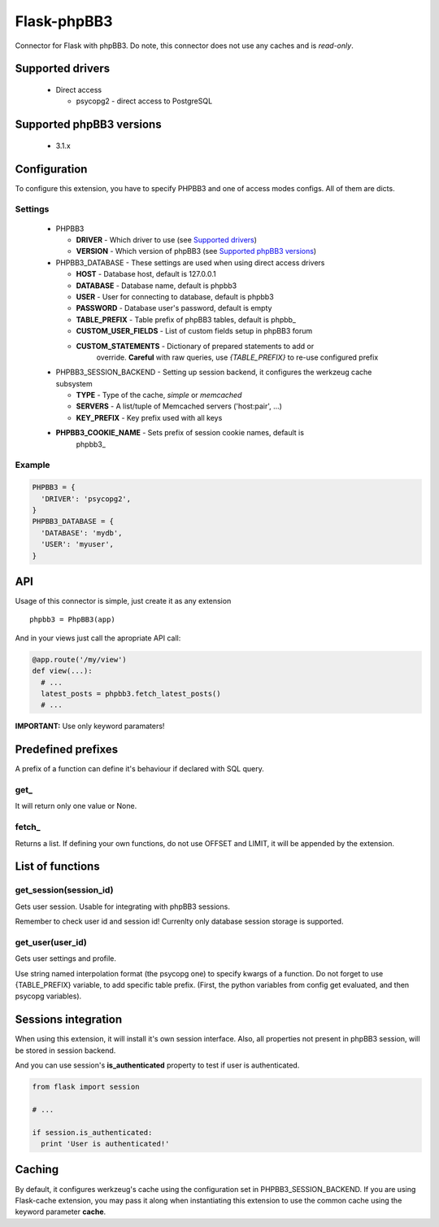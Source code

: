Flask-phpBB3
============

Connector for Flask with phpBB3. Do note, this connector does not use any caches
and is *read-only*.

Supported drivers
-----------------

  * Direct access

    + psycopg2 - direct access to PostgreSQL

Supported phpBB3 versions
-------------------------

  * 3.1.x

Configuration
-------------

To configure this extension, you have to specify PHPBB3 and one of access modes
configs. All of them are dicts.

Settings
++++++++++++++++

  * PHPBB3

    + **DRIVER** - Which driver to use (see `Supported drivers`_)
    + **VERSION** - Which version of phpBB3 (see `Supported phpBB3 versions`_)

  * PHPBB3_DATABASE - These settings are used when using direct access drivers

    + **HOST** - Database host, default is 127.0.0.1
    + **DATABASE** - Database name, default is phpbb3
    + **USER** - User for connecting to database, default is phpbb3
    + **PASSWORD** - Database user's password, default is empty
    + **TABLE_PREFIX** - Table prefix of phpBB3 tables, default is phpbb\_
    + **CUSTOM_USER_FIELDS** - List of custom fields setup in phpBB3 forum
    + **CUSTOM_STATEMENTS** - Dictionary of prepared statements to add or
                              override. **Careful** with raw queries, use
                              `{TABLE_PREFIX}` to re-use configured prefix

  * PHPBB3_SESSION_BACKEND - Setting up session backend, it configures the werkzeug cache subsystem

    + **TYPE** - Type of the cache, *simple* or *memcached*
    + **SERVERS** - A list/tuple of Memcached servers ('host:pair', ...)
    + **KEY_PREFIX** - Key prefix used with all keys

  * **PHPBB3_COOKIE_NAME** - Sets prefix of session cookie names, default is
                             phpbb3\_

Example
+++++++

.. code:: python

  PHPBB3 = {
    'DRIVER': 'psycopg2',
  }
  PHPBB3_DATABASE = {
    'DATABASE': 'mydb',
    'USER': 'myuser',
  }

API
---

Usage of this connector is simple, just create it as any extension
::

  phpbb3 = PhpBB3(app)

And in your views just call the apropriate API call:

.. code:: python

  @app.route('/my/view')
  def view(...):
    # ...
    latest_posts = phpbb3.fetch_latest_posts()
    # ...

**IMPORTANT:** Use only keyword paramaters!

Predefined prefixes
-------------------

A prefix of a function can define it's behaviour if declared with SQL query.

get\_
+++++

It will return only one value or None.

fetch\_
+++++++

Returns a list. If defining your own functions, do not use OFFSET and LIMIT, it will
be appended by the extension.

List of functions
-----------------

get_session(session_id)
+++++++++++++++++++++++

Gets user session. Usable for integrating with phpBB3 sessions.

Remember to check user id and session id! Currenlty only database session storage is
supported.

get_user(user_id)
+++++++++++++++++

Gets user settings and profile.

Use string named interpolation format (the psycopg one) to specify kwargs of a function.
Do not forget to use {TABLE_PREFIX} variable, to add specific table prefix. (First, the
python variables from config get evaluated, and then psycopg variables).

Sessions integration
--------------------

When using this extension, it will install it's own session interface. Also, all properties
not present in phpBB3 session, will be stored in session backend.

And you can use session's **is_authenticated** property to test if user is authenticated.

.. code:: python

  from flask import session

  # ...

  if session.is_authenticated:
    print 'User is authenticated!'

Caching
-------

By default, it configures werkzeug's cache using the configuration set in PHPBB3_SESSION_BACKEND.
If you are using Flask-cache extension, you may pass it along when instantiating this extension
to use the common cache using the keyword parameter **cache**.
